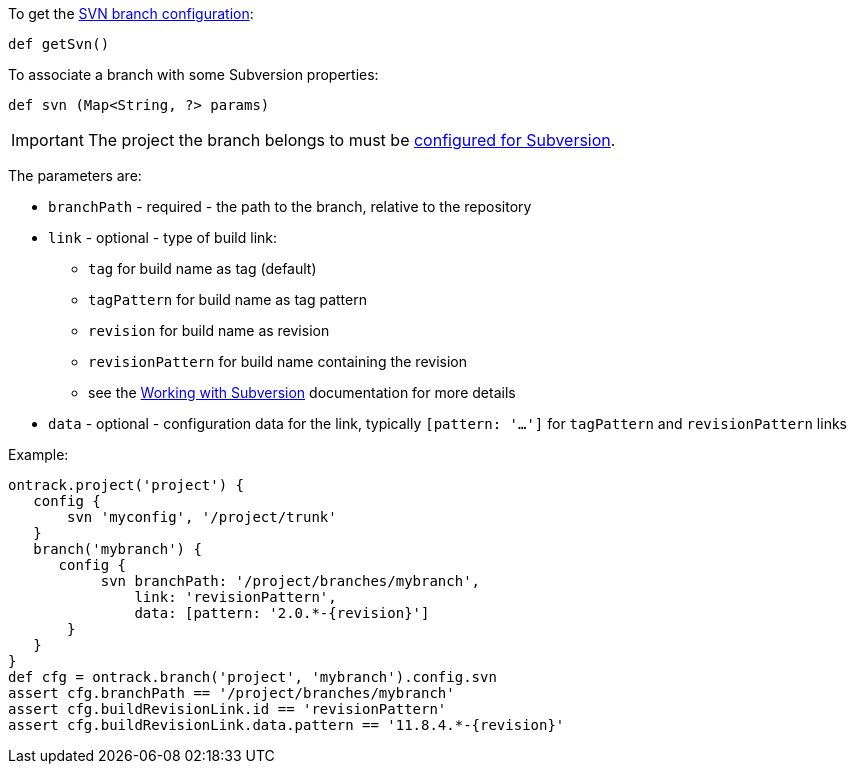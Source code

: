 To get the <<usage-svn,SVN branch configuration>>:

`def getSvn()`

To associate a branch with some Subversion properties:

`def svn (Map<String, ?> params)`

IMPORTANT: The project the branch belongs to must be <<dsl-projectProperties-svn,configured for Subversion>>.

The parameters are:

* `branchPath` - required - the path to the branch, relative to the repository
* `link` - optional - type of build link:
** `tag` for build name as tag (default)
** `tagPattern` for build name as tag pattern
** `revision` for build name as revision
** `revisionPattern` for build name containing the revision
** see the <<usage-subversion,Working with Subversion>> documentation for more details
* `data` - optional - configuration data for the link, typically `[pattern: '...']` for `tagPattern` and `revisionPattern` links

Example:

[source,groovy]
----
ontrack.project('project') {
   config {
       svn 'myconfig', '/project/trunk'
   }
   branch('mybranch') {
      config {
           svn branchPath: '/project/branches/mybranch',
               link: 'revisionPattern',
               data: [pattern: '2.0.*-{revision}']
       }
   }
}
def cfg = ontrack.branch('project', 'mybranch').config.svn
assert cfg.branchPath == '/project/branches/mybranch'
assert cfg.buildRevisionLink.id == 'revisionPattern'
assert cfg.buildRevisionLink.data.pattern == '11.8.4.*-{revision}'
----

